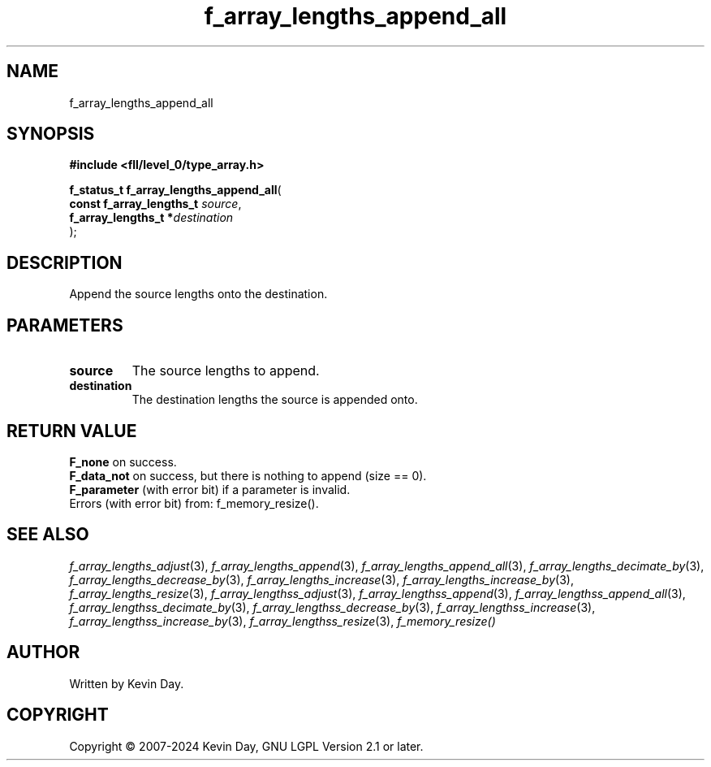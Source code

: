 .TH f_array_lengths_append_all "3" "February 2024" "FLL - Featureless Linux Library 0.6.9" "Library Functions"
.SH "NAME"
f_array_lengths_append_all
.SH SYNOPSIS
.nf
.B #include <fll/level_0/type_array.h>
.sp
\fBf_status_t f_array_lengths_append_all\fP(
    \fBconst f_array_lengths_t \fP\fIsource\fP,
    \fBf_array_lengths_t      *\fP\fIdestination\fP
);
.fi
.SH DESCRIPTION
.PP
Append the source lengths onto the destination.
.SH PARAMETERS
.TP
.B source
The source lengths to append.

.TP
.B destination
The destination lengths the source is appended onto.

.SH RETURN VALUE
.PP
\fBF_none\fP on success.
.br
\fBF_data_not\fP on success, but there is nothing to append (size == 0).
.br
\fBF_parameter\fP (with error bit) if a parameter is invalid.
.br
Errors (with error bit) from: f_memory_resize().
.SH SEE ALSO
.PP
.nh
.ad l
\fIf_array_lengths_adjust\fP(3), \fIf_array_lengths_append\fP(3), \fIf_array_lengths_append_all\fP(3), \fIf_array_lengths_decimate_by\fP(3), \fIf_array_lengths_decrease_by\fP(3), \fIf_array_lengths_increase\fP(3), \fIf_array_lengths_increase_by\fP(3), \fIf_array_lengths_resize\fP(3), \fIf_array_lengthss_adjust\fP(3), \fIf_array_lengthss_append\fP(3), \fIf_array_lengthss_append_all\fP(3), \fIf_array_lengthss_decimate_by\fP(3), \fIf_array_lengthss_decrease_by\fP(3), \fIf_array_lengthss_increase\fP(3), \fIf_array_lengthss_increase_by\fP(3), \fIf_array_lengthss_resize\fP(3), \fIf_memory_resize()\fP
.ad
.hy
.SH AUTHOR
Written by Kevin Day.
.SH COPYRIGHT
.PP
Copyright \(co 2007-2024 Kevin Day, GNU LGPL Version 2.1 or later.
